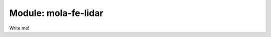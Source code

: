 .. index::
   single: mola-fe-lidar
   module: mola-fe-lidar

====================
Module: mola-fe-lidar
====================

Write me!
